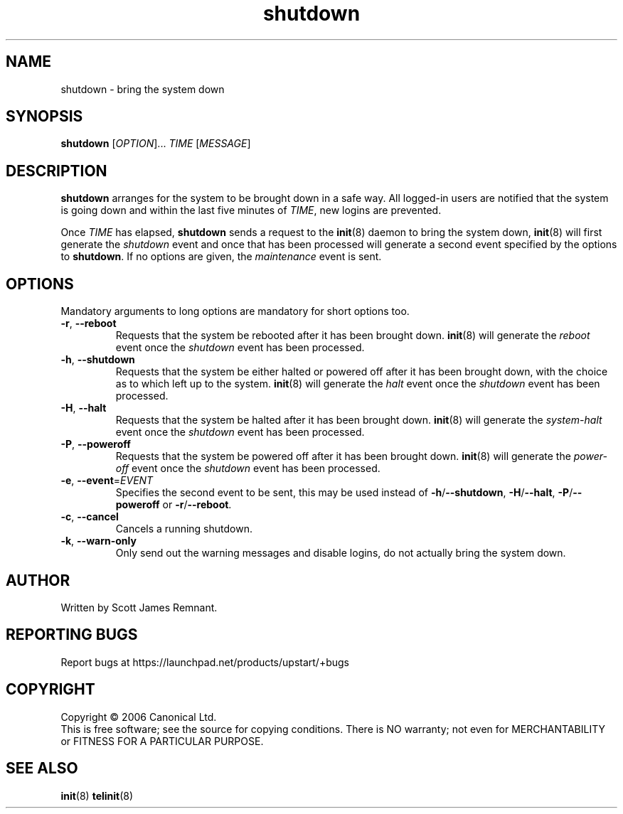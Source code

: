.TH shutdown 8 "September 2006" "Upstart"
.\"
.SH NAME
shutdown \- bring the system down
.\"
.SH SYNOPSIS
\fBshutdown\fR [\fIOPTION\fR]... \fITIME\fR [\fIMESSAGE\fR]
.\"
.SH DESCRIPTION
.B shutdown
arranges for the system to be brought down in a safe way.  All logged-in
users are notified that the system is going down and within the last
five minutes of
.IR TIME ,
new logins are prevented.

Once
.I TIME
has elapsed,
.B shutdown
sends a request to the
.BR init (8)
daemon to bring the system down,
.BR init (8)
will first generate the
.I shutdown
event and once that has been processed will generate a second event
specified by the options to
.BR shutdown .
If no options are given, the
.I maintenance
event is sent.
.\"
.SH OPTIONS
Mandatory arguments to long options are mandatory for short options too.
.TP
.BR -r ", " --reboot
Requests that the system be rebooted after it has been brought down.
.BR init (8)
will generate the
.I reboot
event once the
.I shutdown
event has been processed.
.\"
.TP
.BR -h ", " --shutdown
Requests that the system be either halted or powered off after it has been
brought down, with the choice as to which left up to the system.
.BR init (8)
will generate the
.I halt
event once the
.I shutdown
event has been processed.
.\"
.TP
.BR -H ", " --halt
Requests that the system be halted after it has been brought down.
.BR init (8)
will generate the
.I system-halt
event once the
.I shutdown
event has been processed.
.\"
.TP
.BR -P ", " --poweroff
Requests that the system be powered off after it has been brought down.
.BR init (8)
will generate the
.I power-off
event once the
.I shutdown
event has been processed.
.\"
.TP
.BR -e ", " --event =\fIEVENT
Specifies the second event to be sent, this may be used instead of
.BR -h / --shutdown ,
.BR -H / --halt ,
.BR -P / --poweroff
or
.BR -r / --reboot .
.\"
.TP
.BR -c ", " --cancel
Cancels a running shutdown.
.\"
.TP
.BR -k ", " --warn-only
Only send out the warning messages and disable logins, do not actually
bring the system down.
.\"
.SH AUTHOR
Written by Scott James Remnant.
.\"
.SH REPORTING BUGS
Report bugs at https://launchpad.net/products/upstart/+bugs
.\"
.SH COPYRIGHT
Copyright \(co 2006 Canonical Ltd.
.br
This is free software; see the source for copying conditions.  There is NO
warranty; not even for MERCHANTABILITY or FITNESS FOR A PARTICULAR PURPOSE.
.\"
.SH SEE ALSO
.BR init (8)
.BR telinit (8)
